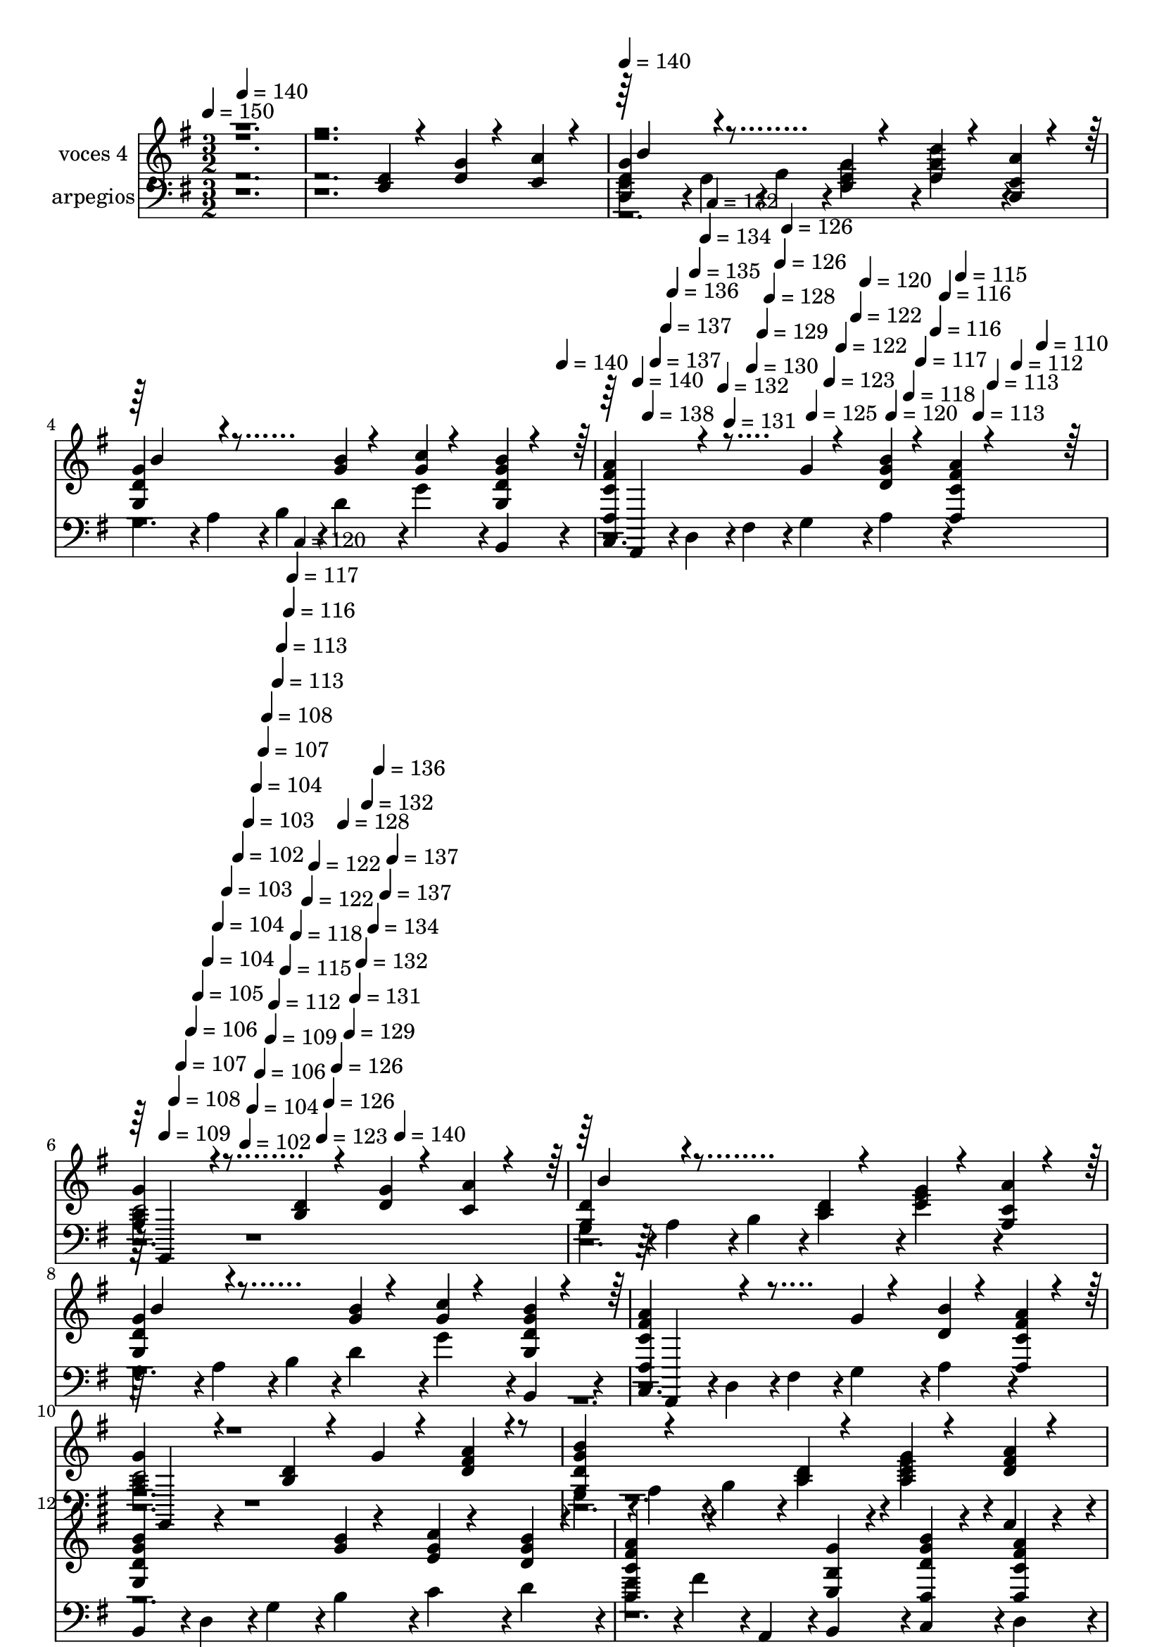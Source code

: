 % Lily was here -- automatically converted by c:/Program Files (x86)/LilyPond/usr/bin/midi2ly.py from mid/330.mid
\version "2.14.0"

\layout {
  \context {
    \Voice
    \remove "Note_heads_engraver"
    \consists "Completion_heads_engraver"
    \remove "Rest_engraver"
    \consists "Completion_rest_engraver"
  }
}

trackAchannelA = {


  \key g \major
    
  \set Staff.instrumentName = "untitled"
  
  \time 3/2 
  

  \key g \major
  
  \tempo 4 = 150 
  \skip 4*1/120 
  \tempo 4 = 140 
  \skip 4*1439/120 
  \tempo 4 = 140 
  \skip 4*1421/120 
  \tempo 4 = 140 
  \skip 4*28/120 
  \tempo 4 = 140 
  \skip 4*27/120 
  \tempo 4 = 138 
  \skip 4*19/120 
  \tempo 4 = 137 
  \skip 4*28/120 
  \tempo 4 = 137 
  \skip 4*18/120 
  \tempo 4 = 136 
  \skip 4*28/120 
  \tempo 4 = 135 
  \skip 4*27/120 
  \tempo 4 = 134 
  \skip 4*19/120 
  \tempo 4 = 132 
  \skip 4*28/120 
  \tempo 4 = 132 
  \skip 4*18/120 
  \tempo 4 = 131 
  \skip 4*28/120 
  \tempo 4 = 130 
  \skip 4*27/120 
  \tempo 4 = 129 
  \skip 4*19/120 
  \tempo 4 = 128 
  \skip 4*28/120 
  \tempo 4 = 126 
  \skip 4*18/120 
  \tempo 4 = 126 
  \skip 4*28/120 
  \tempo 4 = 125 
  \skip 4*27/120 
  \tempo 4 = 123 
  \skip 4*19/120 
  \tempo 4 = 122 
  \skip 4*28/120 
  \tempo 4 = 122 
  \skip 4*18/120 
  \tempo 4 = 120 
  \skip 4*28/120 
  \tempo 4 = 120 
  \skip 4*27/120 
  \tempo 4 = 118 
  \skip 4*19/120 
  \tempo 4 = 117 
  \skip 4*28/120 
  \tempo 4 = 116 
  \skip 4*18/120 
  \tempo 4 = 116 
  \skip 4*28/120 
  \tempo 4 = 115 
  \skip 4*27/120 
  \tempo 4 = 113 
  \skip 4*19/120 
  \tempo 4 = 113 
  \skip 4*28/120 
  \tempo 4 = 112 
  \skip 4*18/120 
  \tempo 4 = 110 
  \skip 4*28/120 
  \tempo 4 = 109 
  \skip 4*27/120 
  \tempo 4 = 108 
  \skip 4*19/120 
  \tempo 4 = 107 
  \skip 4*28/120 
  \tempo 4 = 106 
  \skip 4*18/120 
  \tempo 4 = 105 
  \skip 4*28/120 
  \tempo 4 = 104 
  \skip 4*27/120 
  \tempo 4 = 104 
  \skip 4*19/120 
  \tempo 4 = 103 
  \skip 4*28/120 
  \tempo 4 = 102 
  \skip 4*18/120 
  \tempo 4 = 102 
  \skip 4*9/120 
  \tempo 4 = 103 
  \skip 4*10/120 
  \tempo 4 = 104 
  \skip 4*9/120 
  \tempo 4 = 104 
  \skip 4*9/120 
  \tempo 4 = 106 
  \skip 4*9/120 
  \tempo 4 = 107 
  \skip 4*9/120 
  \tempo 4 = 108 
  \skip 4*10/120 
  \tempo 4 = 109 
  \skip 4*9/120 
  \tempo 4 = 112 
  \skip 4*9/120 
  \tempo 4 = 113 
  \skip 4*9/120 
  \tempo 4 = 113 
  \skip 4*10/120 
  \tempo 4 = 115 
  \skip 4*9/120 
  \tempo 4 = 116 
  \skip 4*9/120 
  \tempo 4 = 117 
  \skip 4*9/120 
  \tempo 4 = 118 
  \skip 4*10/120 
  \tempo 4 = 120 
  \skip 4*9/120 
  \tempo 4 = 122 
  \skip 4*9/120 
  \tempo 4 = 122 
  \skip 4*9/120 
  \tempo 4 = 123 
  \skip 4*9/120 
  \tempo 4 = 126 
  \skip 4*10/120 
  \tempo 4 = 126 
  \skip 4*9/120 
  \tempo 4 = 128 
  \skip 4*9/120 
  \tempo 4 = 129 
  \skip 4*9/120 
  \tempo 4 = 131 
  \skip 4*10/120 
  \tempo 4 = 132 
  \skip 4*9/120 
  \tempo 4 = 132 
  \skip 4*9/120 
  \tempo 4 = 134 
  \skip 4*9/120 
  \tempo 4 = 136 
  \skip 4*10/120 
  \tempo 4 = 137 
  \skip 4*9/120 
  \tempo 4 = 137 
  \skip 4*9/120 
  \tempo 4 = 140 
  \skip 4*14142/120 
  \tempo 4 = 104 
  \skip 4*9/120 
  \tempo 4 = 104 
  \skip 4*9/120 
  \tempo 4 = 106 
  \skip 4*9/120 
  \tempo 4 = 107 
  \skip 4*9/120 
  \tempo 4 = 108 
  \skip 4*10/120 
  \tempo 4 = 109 
  \skip 4*9/120 
  \tempo 4 = 112 
  \skip 4*9/120 
  \tempo 4 = 113 
  \skip 4*9/120 
  \tempo 4 = 113 
  \skip 4*10/120 
  \tempo 4 = 115 
  \skip 4*9/120 
  \tempo 4 = 116 
  \skip 4*9/120 
  \tempo 4 = 117 
  \skip 4*9/120 
  \tempo 4 = 118 
  \skip 4*10/120 
  \tempo 4 = 120 
  \skip 4*9/120 
  \tempo 4 = 122 
  \skip 4*9/120 
  \tempo 4 = 122 
  \skip 4*9/120 
  \tempo 4 = 123 
  \skip 4*9/120 
  \tempo 4 = 126 
  \skip 4*10/120 
  \tempo 4 = 126 
  \skip 4*9/120 
  \tempo 4 = 128 
  \skip 4*9/120 
  \tempo 4 = 129 
  \skip 4*9/120 
  \tempo 4 = 131 
  \skip 4*10/120 
  \tempo 4 = 132 
  \skip 4*9/120 
  \tempo 4 = 132 
  \skip 4*9/120 
  \tempo 4 = 134 
  \skip 4*9/120 
  \tempo 4 = 136 
  \skip 4*10/120 
  \tempo 4 = 137 
  \skip 4*9/120 
  \tempo 4 = 137 
  \skip 4*9/120 
  \tempo 4 = 140 
  \skip 4*14142/120 
  \tempo 4 = 104 
  \skip 4*1/120 
  \tempo 4 = 104 
  \skip 4*9/120 
  \tempo 4 = 104 
  \skip 4*9/120 
  \tempo 4 = 106 
  \skip 4*9/120 
  \tempo 4 = 107 
  \skip 4*9/120 
  \tempo 4 = 108 
  \skip 4*10/120 
  \tempo 4 = 109 
  \skip 4*9/120 
  \tempo 4 = 112 
  \skip 4*9/120 
  \tempo 4 = 113 
  \skip 4*9/120 
  \tempo 4 = 113 
  \skip 4*10/120 
  \tempo 4 = 115 
  \skip 4*9/120 
  \tempo 4 = 116 
  \skip 4*9/120 
  \tempo 4 = 117 
  \skip 4*9/120 
  \tempo 4 = 118 
  \skip 4*10/120 
  \tempo 4 = 120 
  \skip 4*9/120 
  \tempo 4 = 122 
  \skip 4*9/120 
  \tempo 4 = 122 
  \skip 4*9/120 
  \tempo 4 = 123 
  \skip 4*9/120 
  \tempo 4 = 126 
  \skip 4*10/120 
  \tempo 4 = 126 
  \skip 4*9/120 
  \tempo 4 = 128 
  \skip 4*9/120 
  \tempo 4 = 129 
  \skip 4*9/120 
  \tempo 4 = 131 
  \skip 4*10/120 
  \tempo 4 = 132 
  \skip 4*9/120 
  \tempo 4 = 132 
  \skip 4*9/120 
  \tempo 4 = 134 
  \skip 4*9/120 
  \tempo 4 = 136 
  \skip 4*10/120 
  \tempo 4 = 137 
  \skip 4*9/120 
  \tempo 4 = 137 
  \skip 4*9/120 
  \tempo 4 = 140 
  \skip 4*14142/120 
  \tempo 4 = 104 
  
}

trackA = <<
  \context Voice = voiceA \trackAchannelA
>>


trackBchannelA = {
  
  \set Staff.instrumentName = "voces 4"
  
}

trackBchannelB = \relative c {
  \voiceOne
  r4*9 <b' d >4*51/120 r4*69/120 <g' d >4*51/120 r4*69/120 <a c, >4*51/120 
  r4*69/120 
  | % 3
  <d, g g, >4*153/120 r4*207/120 <d b >4*51/120 r4*69/120 <g d >4*51/120 
  r4*69/120 <a g, c >4*51/120 r4*69/120 
  | % 4
  <d, g g, >4*153/120 r4*207/120 <g b >4*51/120 r4*69/120 <c g >4*51/120 
  r4*69/120 <g b d, g, >4*51/120 r4*69/120 
  | % 5
  <a c, fis d, >4*153/120 r4*207/120 g4*51/120 r4*69/120 <g d b' >4*51/120 
  r4*69/120 <fis d, a'' c, >4*51/120 r4*69/120 
  | % 6
  <g b, g >4*153/120 r4*207/120 <b, d >4*51/120 r4*69/120 <g' d >4*51/120 
  r4*69/120 <a c, >4*51/120 r4*69/120 
  | % 7
  <d, g, >4*153/120 r4*207/120 <d b >4*51/120 r4*69/120 <g d >4*51/120 
  r4*69/120 <a g, c >4*51/120 r4*69/120 
  | % 8
  <d, g g, >4*153/120 r4*207/120 <g b >4*51/120 r4*69/120 <c g >4*51/120 
  r4*69/120 <g b d, g, >4*51/120 r4*69/120 
  | % 9
  <a c, fis d, >4*153/120 r4*207/120 g4*51/120 r4*69/120 <d b' >4*51/120 
  r4*69/120 <fis d, a'' c, >4*51/120 r4*69/120 
  | % 10
  <g b, g >4*153/120 r4*207/120 <d b >4*51/120 r4*69/120 g4*51/120 
  r4*69/120 <fis a d, >4*51/120 r4*69/120 
  | % 11
  <g, d' g b >4*153/120 r4*207/120 <b d >4*51/120 r4*69/120 <b d g >4*51/120 
  r4*69/120 <d a' fis >4*51/120 r4*69/120 
  | % 12
  <g, g' b d, >4*153/120 r4*207/120 <g' b >4*51/120 r4*69/120 <c e, g >4*51/120 
  r4*69/120 <g d b' >4*51/120 r4*69/120 
  | % 13
  <c, a' d,, fis' >4*153/120 r4*207/120 <g' b, e, >4*51/120 r4*69/120 <g b d, d, >4*51/120 
  r4*69/120 <fis a d,, c' >4*51/120 r4*69/120 
  | % 14
  <d, b' g' >4*204/120 r4*276/120 <b'' g >4*77/120 r4*103/120 <g c >4*26/120 
  r4*34/120 
  | % 15
  <d' b, g' g, >4*204/120 r4*276/120 <b, g g' >4*77/120 r4*103/120 <a' fis >4*26/120 
  r4*34/120 
  | % 16
  <g, b' b, g' >4*153/120 r4*207/120 <g g' b d, >4*51/120 r4*69/120 <g c' e, g >4*51/120 
  r4*69/120 <g b' d, g >4*51/120 r4*69/120 
  | % 17
  <fis' a c, d, >4*153/120 r4*207/120 <e, g' b, >4*51/120 r4*69/120 <d d' b' >4*51/120 
  r4*69/120 <fis' c d, a'' >4*51/120 r4*69/120 
  | % 18
  <b, g' >4*153/120 r4*207/120 <g' g, d'' b, >4*51/120 r4*69/120 <g, d'' g, b, >4*51/120 
  r4*69/120 <b d' g, g, >4*51/120 r4*69/120 
  | % 19
  <g' b, g d'' >4*153/120 r4*207/120 <b, d' g, g, >4*51/120 r4*69/120 <e' g, g, c >4*51/120 
  r4*69/120 <d g,, b g' >4*51/120 r4*69/120 
  | % 20
  <d, b' g g, >4*153/120 r4*207/120 <g g, d'' b, >4*51/120 r4*69/120 <g g, d'' b, >4*51/120 
  r4*69/120 <g g, b d' >4*51/120 r4*69/120 
  | % 21
  <d' g,, g' b, >4*153/120 r4*207/120 <g,, g' d' b, >4*51/120 
  r4*69/120 <g g' c, e' >4*51/120 r4*69/120 <d'' g, g, b >4*51/120 
  r4*69/120 
  | % 22
  <g,, d' g b >4*204/120 r4*276/120 <g g' b >4*77/120 r4*103/120 <g' a, g c' >4*26/120 
  r4*34/120 
  | % 23
  <b, d' g, g, >4*204/120 r4*276/120 <b g' >4*77/120 r4*103/120 <d a' fis >4*26/120 
  r4*34/120 
  | % 24
  <g b d, g, >4*153/120 r4*207/120 <b g >4*51/120 r4*69/120 <c g >4*51/120 
  r4*69/120 <g d b' >4*51/120 r4*69/120 
  | % 25
  fis4*153/120 r4*207/120 <g b, >4*51/120 r4*69/120 <b d, g >4*51/120 
  r4*69/120 <c, fis a >4*51/120 r4*69/120 
  | % 26
  <g, g'' b, >4*153/120 r4*207/120 <b' d >4*51/120 r4*69/120 <g' d >4*51/120 
  r4*69/120 <a c, >4*51/120 r4*69/120 
  | % 27
  <d, g g, >4*153/120 r4*207/120 <d b >4*51/120 r4*69/120 <g d >4*51/120 
  r4*69/120 <a g, c >4*51/120 r4*69/120 
  | % 28
  <d, g g, >4*153/120 r4*207/120 <g b >4*51/120 r4*69/120 <c g >4*51/120 
  r4*69/120 <g b d, g, >4*51/120 r4*69/120 
  | % 29
  <a c, fis d, >4*153/120 r4*207/120 g4*51/120 r4*69/120 <g d b' >4*51/120 
  r4*69/120 <fis d, a'' c, >4*51/120 r4*69/120 
  | % 30
  <g b, g >4*153/120 r4*207/120 <d b >4*51/120 r4*69/120 <d g >4*51/120 
  r4*69/120 <fis a d, >4*51/120 r4*69/120 
  | % 31
  <g, d' g b >4*153/120 r4*207/120 <b d >4*51/120 r4*69/120 <b d g >4*51/120 
  r4*69/120 <d a' fis >4*51/120 r4*69/120 
  | % 32
  <g, g' b d, >4*153/120 r4*207/120 <g' b >4*51/120 r4*69/120 <c e, g >4*51/120 
  r4*69/120 <g d b' >4*51/120 r4*69/120 
  | % 33
  <c, a' d,, fis' >4*153/120 r4*207/120 <g' b, e, >4*51/120 r4*69/120 <g b d, d, >4*51/120 
  r4*69/120 <fis a d,, c' >4*51/120 r4*69/120 
  | % 34
  <d, b' g' >4*204/120 r4*276/120 <b'' g >4*77/120 r4*103/120 <g c >4*26/120 
  r4*34/120 
  | % 35
  <d' b, g' g, >4*204/120 r4*276/120 <b, g g' >4*77/120 r4*103/120 <a' fis >4*26/120 
  r4*34/120 
  | % 36
  <g, b' b, g' >4*153/120 r4*207/120 <g g' b d, >4*51/120 r4*69/120 <g c' e, g >4*51/120 
  r4*69/120 <g b' d, g >4*51/120 r4*69/120 
  | % 37
  <fis' a c, d, >4*153/120 r4*207/120 <e, g' b, >4*51/120 r4*69/120 <g' d d, b'' >4*51/120 
  r4*69/120 <fis c d, a'' >4*51/120 r4*69/120 
  | % 38
  <b, g' >4*153/120 r4*207/120 <g' g, d'' b, >4*51/120 r4*69/120 <g, d'' g, b, >4*51/120 
  r4*69/120 <b d' g, g, >4*51/120 r4*69/120 
  | % 39
  <g' b, g d'' >4*153/120 r4*207/120 <b, d' g, g, >4*51/120 r4*69/120 <e' g, g, c >4*51/120 
  r4*69/120 <d g,, b g' >4*51/120 r4*69/120 
  | % 40
  <d, b' g g, >4*153/120 r4*207/120 <g g, d'' b, >4*51/120 r4*69/120 <g g, d'' b, >4*51/120 
  r4*69/120 <g g, b d' >4*51/120 r4*69/120 
  | % 41
  <d' g,, g' b, >4*153/120 r4*207/120 <g,, g' d' b, >4*51/120 
  r4*69/120 <g g' c, e' >4*51/120 r4*69/120 <d'' g, g, b >4*51/120 
  r4*69/120 
  | % 42
  <g,, d' g b >4*204/120 r4*276/120 <g g' b >4*77/120 r4*103/120 <g' a, g c' >4*26/120 
  r4*34/120 
  | % 43
  <b, d' g, g, >4*204/120 r4*276/120 <b g' >4*77/120 r4*103/120 <d a' fis >4*26/120 
  r4*34/120 
  | % 44
  <g b d, g, >4*153/120 r4*207/120 <b g >4*51/120 r4*69/120 <c g >4*51/120 
  r4*69/120 <g d b' >4*51/120 r4*69/120 
  | % 45
  fis4*153/120 r4*207/120 <g b, >4*51/120 r4*69/120 <b d, g >4*51/120 
  r4*69/120 <c, fis a >4*51/120 r4*69/120 
  | % 46
  <g, g'' b, >4*153/120 r4*208/120 <b' d >4*51/120 r4*69/120 <g' d >4*51/120 
  r4*69/120 <a c, >4*51/120 r4*69/120 <d, g, >4*153/120 r4*207/120 <d b >4*51/120 
  r4*69/120 <g d >4*51/120 r4*69/120 <a g, c >4*51/120 r4*69/120 <d, g g, >4*153/120 
  r4*207/120 <g b >4*51/120 r4*69/120 <c g >4*51/120 r4*69/120 <g b d, g, >4*51/120 
  r4*69/120 <a c, fis d, >4*153/120 r4*207/120 g4*51/120 r4*69/120 <g d b' >4*51/120 
  r4*69/120 <fis d, a'' c, >4*51/120 r4*69/120 <g b, g >4*153/120 
  r4*207/120 <d b >4*51/120 r4*69/120 <d g >4*51/120 r4*69/120 <fis a d, >4*51/120 
  r4*69/120 <g, d' g b >4*153/120 r4*207/120 <b d >4*51/120 r4*69/120 <b d g >4*51/120 
  r4*69/120 <d a' fis >4*51/120 r4*69/120 <g, g' b d, >4*153/120 
  r4*207/120 <g' b >4*51/120 r4*69/120 <c e, g >4*51/120 r4*69/120 <g d b' >4*51/120 
  r4*69/120 <c, a' d,, fis' >4*153/120 r4*207/120 <g' b, e, >4*51/120 
  r4*69/120 <g b d, d, >4*51/120 r4*69/120 <fis a d,, c' >4*51/120 
  r4*69/120 <d, b' g' >4*204/120 r4*276/120 <b'' g >4*77/120 r4*103/120 <g c >4*26/120 
  r4*34/120 <d' b, g' g, >4*204/120 r4*276/120 <b, g g' >4*77/120 
  r4*103/120 <a' fis >4*26/120 r4*34/120 <g, b' b, g' >4*153/120 
  r4*207/120 <g g' b d, >4*51/120 r4*69/120 <g c' e, g >4*51/120 
  r4*69/120 <g b' d, g >4*51/120 r4*69/120 <fis' a c, d, >4*153/120 
  r4*207/120 <e, g' b, >4*51/120 r4*69/120 <g' d d, b'' >4*51/120 
  r4*69/120 <fis c d, a'' >4*51/120 r4*69/120 <b, g' >4*153/120 
  r4*207/120 <g' g, d'' b, >4*51/120 r4*69/120 <g, d'' g, b, >4*51/120 
  r4*69/120 <b d' g, g, >4*51/120 r4*69/120 <g' b, g d'' >4*153/120 
  r4*207/120 <b, d' g, g, >4*51/120 r4*69/120 <e' g, g, c >4*51/120 
  r4*69/120 <d g,, b g' >4*51/120 r4*69/120 <d, b' g g, >4*153/120 
  r4*207/120 <g g, d'' b, >4*51/120 r4*69/120 <g g, d'' b, >4*51/120 
  r4*69/120 <g g, b d' >4*51/120 r4*69/120 <d' g,, g' b, >4*153/120 
  r4*207/120 <g,, g' d' b, >4*51/120 r4*69/120 <g g' c, e' >4*51/120 
  r4*69/120 <d'' g, g, b >4*51/120 r4*69/120 <g,, d' g b >4*204/120 
  r4*276/120 <g g' b >4*77/120 r4*103/120 <g' a, g c' >4*26/120 
  r4*34/120 <b, d' g, g, >4*204/120 r4*276/120 <b g' >4*77/120 
  r4*103/120 <d a' fis >4*26/120 r4*34/120 <g b d, g, >4*153/120 
  r4*207/120 <b g >4*51/120 r4*69/120 <c g >4*51/120 r4*69/120 <g d b' >4*51/120 
  r4*69/120 fis4*153/120 r4*207/120 <g b, >4*51/120 r4*69/120 <b d, g >4*51/120 
  r4*69/120 <c, fis a >4*51/120 r4*69/120 <g, g'' b, >4*153/120 
}

trackBchannelBvoiceB = \relative c {
  \voiceThree
  r4*1441/120 b''4*153/120 r4*567/120 b4*153/120 r4*569/120 d,,,4*218/120 
  r4*508/120 g4*171/120 r4*541/120 b''4*153/120 r4*567/120 b4*153/120 
  r4*569/120 d,,,4*218/120 r4*508/120 g4*171/120 r4*2718/120 g4*231/120 
  r4*1915/120 d4*596/120 r4 
  | % 18
  g4*5 r4*4449/120 <d' a'' c, >4*153/120 r4*1279/120 b''4*153/120 
  r4*567/120 b4*153/120 r4*569/120 d,,,4*218/120 r4*508/120 g4*171/120 
  r4*2718/120 g4*231/120 r4*1915/120 d4*596/120 r4 
  | % 38
  g4*5 r4*4449/120 <d' a'' c, >4*153/120 r4*1280/120 b''4*153/120 
  r4*567/120 b4*153/120 r4*569/120 d,,,4*218/120 r4*508/120 g4*171/120 
  r4*2718/120 g4*231/120 r4*1915/120 d4*596/120 r4 g4*5 r4*4449/120 <d' a'' c, >4*153/120 
}

trackBchannelBvoiceC = \relative c {
  \voiceFour
  r4*17289/120 d,4*231/120 r4*14169/120 d4*231/120 r4*14170/120 d4*231/120 
}

trackB = <<
  \context Voice = voiceA \trackBchannelA
  \context Voice = voiceB \trackBchannelB
  \context Voice = voiceC \trackBchannelBvoiceB
  \context Voice = voiceD \trackBchannelBvoiceC
>>


trackCchannelA = {
  
  \set Staff.instrumentName = "arpegios"
  
}

trackCchannelB = \relative c {
  r1*3 g'4*108/120 r4*12/120 a4*108/120 r4*12/120 b4*108/120 r4*12/120 d4*108/120 
  r4*12/120 g4*108/120 r4*132/120 
  | % 4
  g,4*108/120 r4*12/120 a4*108/120 r4*12/120 b4*108/120 r4*12/120 d4*108/120 
  r4*12/120 g4*108/120 r4*12/120 b,,4*108/120 r4*12/120 
  | % 5
  c4*108/120 r4*12/120 d4*108/120 r4*12/120 fis4*108/120 r4*12/120 g4*108/120 
  r4*12/120 a4*108/120 r4*132/120 
  | % 6
  d2 r1 
  | % 7
  g,4*108/120 r4*12/120 a4*108/120 r4*12/120 b4*108/120 r4*12/120 d4*108/120 
  r4*12/120 g4*108/120 r4*132/120 
  | % 8
  g,4*108/120 r4*12/120 a4*108/120 r4*12/120 b4*108/120 r4*12/120 d4*108/120 
  r4*12/120 g4*108/120 r4*12/120 b,,4*108/120 r4*12/120 
  | % 9
  c4*108/120 r4*12/120 d4*108/120 r4*12/120 fis4*108/120 r4*12/120 g4*108/120 
  r4*12/120 a4*108/120 r4*132/120 
  | % 10
  d2 r1 
  | % 11
  g,4*108/120 r4*12/120 a4*108/120 r4*12/120 b4*108/120 r4*12/120 d4*108/120 
  r4*12/120 g4*108/120 r4*12/120 a,,4*108/120 r4*12/120 
  | % 12
  b4*108/120 r4*12/120 d4*108/120 r4*12/120 g4*108/120 r4*12/120 b4*108/120 
  r4*12/120 c4*108/120 r4*12/120 d4*108/120 r4*12/120 
  | % 13
  e4*108/120 r4*12/120 fis4*108/120 r4*12/120 a,,4*108/120 r4*12/120 b4*108/120 
  r4*12/120 c4*108/120 r4*12/120 d4*108/120 r4*12/120 
  | % 14
  g4*406/120 r4*314/120 
  | % 15
  g4*108/120 r4*12/120 b4*108/120 r4*12/120 d4*108/120 r4*12/120 g4*108/120 
  r4*12/120 b,,4*108/120 r4*12/120 d4*108/120 r4*12/120 
  | % 16
  g4*108/120 r4*12/120 g4*108/120 r4*12/120 b4*108/120 r4*12/120 d4*108/120 
  r4*12/120 g4*108/120 r4*12/120 b,,4*108/120 r4*12/120 
  | % 17
  c4*108/120 r4*12/120 d4*108/120 r4*12/120 fis4*108/120 r4*12/120 g4*108/120 
  r4*12/120 a4*108/120 r4*12/120 a4*108/120 r4*12/120 
  | % 18
  b4*323/120 r4*277/120 g4*108/120 r4*12/120 
  | % 19
  b4*108/120 r4*12/120 d4*108/120 r4*12/120 g4*108/120 r4*12/120 b,,4*108/120 
  r4*12/120 c4*108/120 r4*12/120 d4*108/120 r4*12/120 
  | % 20
  e4*108/120 r4*12/120 g4*108/120 r4*12/120 b4*108/120 r4*252/120 b,4*108/120 
  r4*12/120 
  | % 21
  d4*108/120 r4*12/120 g4*108/120 r4*12/120 b4*108/120 r4*12/120 d4*108/120 
  r4*12/120 e4*108/120 r4*12/120 g4*108/120 r4*12/120 
  | % 22
  b,,4*108/120 r4*12/120 d4*108/120 r4*12/120 g4*108/120 r4*12/120 b4*108/120 
  r4*252/120 
  | % 23
  g,4*108/120 r4*12/120 b4*108/120 r4*12/120 d4*108/120 r4*12/120 g4*108/120 
  r4*252/120 
  | % 24
  g'4*108/120 r4*12/120 g4*108/120 r4*12/120 b,,4*108/120 r4*12/120 d4*108/120 
  r4*12/120 g4*108/120 r4*12/120 b4*108/120 r4*21/120 c4*108/120 
  r4*3/120 d4*108/120 r4*12/120 fis4*108/120 r4*12/120 a,,4*108/120 
  r4*12/120 b4*108/120 r4*12/120 c4*108/120 r4*12/120 
  | % 26
  d2 r1 
  | % 27
  g4*108/120 r4*12/120 a4*108/120 r4*12/120 b4*108/120 r4*12/120 d4*108/120 
  r4*12/120 g4*108/120 r4*132/120 
  | % 28
  g,4*108/120 r4*12/120 a4*108/120 r4*12/120 b4*108/120 r4*12/120 d4*108/120 
  r4*12/120 g4*108/120 r4*12/120 b,,4*108/120 r4*12/120 
  | % 29
  c4*108/120 r4*12/120 d4*108/120 r4*12/120 fis4*108/120 r4*12/120 g4*108/120 
  r4*12/120 a4*108/120 r4*132/120 
  | % 30
  d2 r1 
  | % 31
  g,4*108/120 r4*12/120 a4*108/120 r4*12/120 b4*108/120 r4*12/120 d4*108/120 
  r4*12/120 g4*108/120 r4*12/120 a,,4*108/120 r4*12/120 
  | % 32
  b4*108/120 r4*12/120 d4*108/120 r4*12/120 g4*108/120 r4*12/120 b4*108/120 
  r4*12/120 c4*108/120 r4*12/120 d4*108/120 r4*12/120 
  | % 33
  e4*108/120 r4*12/120 fis4*108/120 r4*12/120 a,,4*108/120 r4*12/120 b4*108/120 
  r4*12/120 c4*108/120 r4*12/120 d4*108/120 r4*12/120 
  | % 34
  g4*406/120 r4*314/120 
  | % 35
  g4*108/120 r4*12/120 b4*108/120 r4*12/120 d4*108/120 r4*12/120 g4*108/120 
  r4*12/120 b,,4*108/120 r4*12/120 d4*108/120 r4*12/120 
  | % 36
  g4*108/120 r4*12/120 g4*108/120 r4*12/120 b4*108/120 r4*12/120 d4*108/120 
  r4*12/120 g4*108/120 r4*12/120 b,,4*108/120 r4*12/120 
  | % 37
  c4*108/120 r4*12/120 d4*108/120 r4*12/120 fis4*108/120 r4*12/120 g4*108/120 
  r4*12/120 a4*108/120 r4*12/120 a4*108/120 r4*12/120 
  | % 38
  b4*323/120 r4*277/120 g4*108/120 r4*12/120 
  | % 39
  b4*108/120 r4*12/120 d4*108/120 r4*12/120 g4*108/120 r4*12/120 b,,4*108/120 
  r4*12/120 c4*108/120 r4*12/120 d4*108/120 r4*12/120 
  | % 40
  e4*108/120 r4*12/120 g4*108/120 r4*12/120 b4*108/120 r4*252/120 b,4*108/120 
  r4*12/120 
  | % 41
  d4*108/120 r4*12/120 g4*108/120 r4*12/120 b4*108/120 r4*12/120 d4*108/120 
  r4*12/120 e4*108/120 r4*12/120 g4*108/120 r4*12/120 
  | % 42
  b,,4*108/120 r4*12/120 d4*108/120 r4*12/120 g4*108/120 r4*12/120 b4*108/120 
  r4*252/120 
  | % 43
  g,4*108/120 r4*12/120 b4*108/120 r4*12/120 d4*108/120 r4*12/120 g4*108/120 
  r4*252/120 
  | % 44
  g'4*108/120 r4*12/120 g4*108/120 r4*12/120 b,,4*108/120 r4*12/120 d4*108/120 
  r4*12/120 g4*108/120 r4*12/120 b4*108/120 r4*21/120 c4*108/120 
  r4*3/120 d4*108/120 r4*12/120 fis4*108/120 r4*12/120 a,,4*108/120 
  r4*12/120 b4*108/120 r4*12/120 c4*108/120 r4*12/120 
  | % 46
  d2 r4*481/120 g4*108/120 r4*12/120 a4*108/120 r4*12/120 b4*108/120 
  r4*12/120 d4*108/120 r4*12/120 g4*108/120 r4*132/120 g,4*108/120 
  r4*12/120 a4*108/120 r4*12/120 b4*108/120 r4*12/120 d4*108/120 
  r4*12/120 g4*108/120 r4*12/120 b,,4*108/120 r4*12/120 c4*108/120 
  r4*12/120 d4*108/120 r4*12/120 fis4*108/120 r4*12/120 g4*108/120 
  r4*12/120 a4*108/120 r4*132/120 d2 r1 g,4*108/120 r4*12/120 a4*108/120 
  r4*12/120 b4*108/120 r4*12/120 d4*108/120 r4*12/120 g4*108/120 
  r4*12/120 a,,4*108/120 r4*12/120 b4*108/120 r4*12/120 d4*108/120 
  r4*12/120 g4*108/120 r4*12/120 b4*108/120 r4*12/120 c4*108/120 
  r4*12/120 d4*108/120 r4*12/120 e4*108/120 r4*12/120 fis4*108/120 
  r4*12/120 a,,4*108/120 r4*12/120 b4*108/120 r4*12/120 c4*108/120 
  r4*12/120 d4*108/120 r4*12/120 g4*406/120 r4*314/120 g4*108/120 
  r4*12/120 b4*108/120 r4*12/120 d4*108/120 r4*12/120 g4*108/120 
  r4*12/120 b,,4*108/120 r4*12/120 d4*108/120 r4*12/120 g4*108/120 
  r4*12/120 g4*108/120 r4*12/120 b4*108/120 r4*12/120 d4*108/120 
  r4*12/120 g4*108/120 r4*12/120 b,,4*108/120 r4*12/120 c4*108/120 
  r4*12/120 d4*108/120 r4*12/120 fis4*108/120 r4*12/120 g4*108/120 
  r4*12/120 a4*108/120 r4*12/120 a4*108/120 r4*12/120 b4*323/120 
  r4*277/120 g4*108/120 r4*12/120 b4*108/120 r4*12/120 d4*108/120 
  r4*12/120 g4*108/120 r4*12/120 b,,4*108/120 r4*12/120 c4*108/120 
  r4*12/120 d4*108/120 r4*12/120 e4*108/120 r4*12/120 g4*108/120 
  r4*12/120 b4*108/120 r4*252/120 b,4*108/120 r4*12/120 d4*108/120 
  r4*12/120 g4*108/120 r4*12/120 b4*108/120 r4*12/120 d4*108/120 
  r4*12/120 e4*108/120 r4*12/120 g4*108/120 r4*12/120 b,,4*108/120 
  r4*12/120 d4*108/120 r4*12/120 g4*108/120 r4*12/120 b4*108/120 
  r4*252/120 g,4*108/120 r4*12/120 b4*108/120 r4*12/120 d4*108/120 
  r4*12/120 g4*108/120 r4*252/120 g'4*108/120 r4*12/120 g4*108/120 
  r4*12/120 b,,4*108/120 r4*12/120 d4*108/120 r4*12/120 g4*108/120 
  r4*12/120 b4*108/120 r4*21/120 c4*108/120 r4*3/120 d4*108/120 
  r4*12/120 fis4*108/120 r4*12/120 a,,4*108/120 r4*12/120 b4*108/120 
  r4*12/120 c4*108/120 r4*12/120 d2 
}

trackC = <<

  \clef bass
  
  \context Voice = voiceA \trackCchannelA
  \context Voice = voiceB \trackCchannelB
>>


\score {
  <<
    \context Staff=trackB \trackA
    \context Staff=trackB \trackB
    \context Staff=trackC \trackA
    \context Staff=trackC \trackC
  >>
  \layout {}
  \midi {}
}
